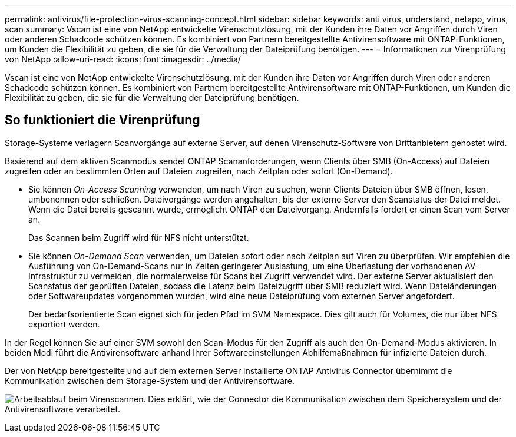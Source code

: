 ---
permalink: antivirus/file-protection-virus-scanning-concept.html 
sidebar: sidebar 
keywords: anti virus, understand, netapp, virus, scan 
summary: Vscan ist eine von NetApp entwickelte Virenschutzlösung, mit der Kunden ihre Daten vor Angriffen durch Viren oder anderen Schadcode schützen können. Es kombiniert von Partnern bereitgestellte Antivirensoftware mit ONTAP-Funktionen, um Kunden die Flexibilität zu geben, die sie für die Verwaltung der Dateiprüfung benötigen. 
---
= Informationen zur Virenprüfung von NetApp
:allow-uri-read: 
:icons: font
:imagesdir: ../media/


[role="lead"]
Vscan ist eine von NetApp entwickelte Virenschutzlösung, mit der Kunden ihre Daten vor Angriffen durch Viren oder anderen Schadcode schützen können. Es kombiniert von Partnern bereitgestellte Antivirensoftware mit ONTAP-Funktionen, um Kunden die Flexibilität zu geben, die sie für die Verwaltung der Dateiprüfung benötigen.



== So funktioniert die Virenprüfung

Storage-Systeme verlagern Scanvorgänge auf externe Server, auf denen Virenschutz-Software von Drittanbietern gehostet wird.

Basierend auf dem aktiven Scanmodus sendet ONTAP Scananforderungen, wenn Clients über SMB (On-Access) auf Dateien zugreifen oder an bestimmten Orten auf Dateien zugreifen, nach Zeitplan oder sofort (On-Demand).

* Sie können _On-Access Scanning_ verwenden, um nach Viren zu suchen, wenn Clients Dateien über SMB öffnen, lesen, umbenennen oder schließen. Dateivorgänge werden angehalten, bis der externe Server den Scanstatus der Datei meldet. Wenn die Datei bereits gescannt wurde, ermöglicht ONTAP den Dateivorgang. Andernfalls fordert er einen Scan vom Server an.
+
Das Scannen beim Zugriff wird für NFS nicht unterstützt.

* Sie können _On-Demand Scan_ verwenden, um Dateien sofort oder nach Zeitplan auf Viren zu überprüfen. Wir empfehlen die Ausführung von On-Demand-Scans nur in Zeiten geringerer Auslastung, um eine Überlastung der vorhandenen AV-Infrastruktur zu vermeiden, die normalerweise für Scans bei Zugriff verwendet wird. Der externe Server aktualisiert den Scanstatus der geprüften Dateien, sodass die Latenz beim Dateizugriff über SMB reduziert wird. Wenn Dateiänderungen oder Softwareupdates vorgenommen wurden, wird eine neue Dateiprüfung vom externen Server angefordert.
+
Der bedarfsorientierte Scan eignet sich für jeden Pfad im SVM Namespace. Dies gilt auch für Volumes, die nur über NFS exportiert werden.



In der Regel können Sie auf einer SVM sowohl den Scan-Modus für den Zugriff als auch den On-Demand-Modus aktivieren. In beiden Modi führt die Antivirensoftware anhand Ihrer Softwareeinstellungen Abhilfemaßnahmen für infizierte Dateien durch.

Der von NetApp bereitgestellte und auf dem externen Server installierte ONTAP Antivirus Connector übernimmt die Kommunikation zwischen dem Storage-System und der Antivirensoftware.

image:how-virus-scanning-works-new.gif["Arbeitsablauf beim Virenscannen. Dies erklärt, wie der Connector die Kommunikation zwischen dem Speichersystem und der Antivirensoftware verarbeitet."]
